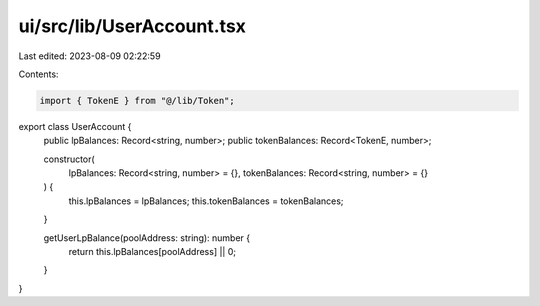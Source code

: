 ui/src/lib/UserAccount.tsx
==========================

Last edited: 2023-08-09 02:22:59

Contents:

.. code-block:: tsx

    import { TokenE } from "@/lib/Token";

export class UserAccount {
  public lpBalances: Record<string, number>;
  public tokenBalances: Record<TokenE, number>;

  constructor(
    lpBalances: Record<string, number> = {},
    tokenBalances: Record<string, number> = {}
  ) {
    this.lpBalances = lpBalances;
    this.tokenBalances = tokenBalances;
  }

  getUserLpBalance(poolAddress: string): number {
    return this.lpBalances[poolAddress] || 0;
  }
}


